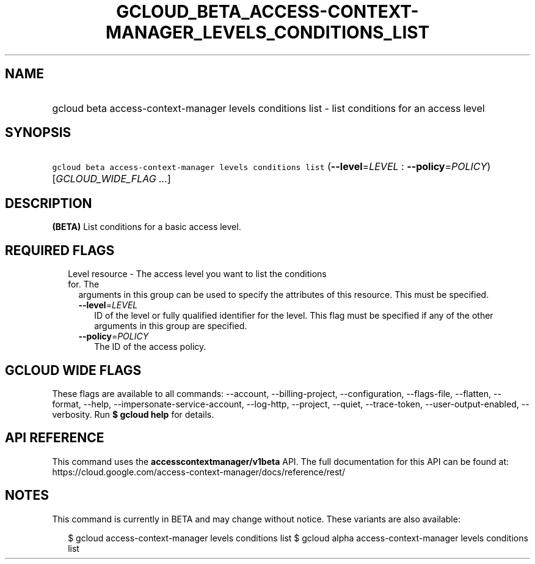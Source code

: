 
.TH "GCLOUD_BETA_ACCESS\-CONTEXT\-MANAGER_LEVELS_CONDITIONS_LIST" 1



.SH "NAME"
.HP
gcloud beta access\-context\-manager levels conditions list \- list conditions for an access level



.SH "SYNOPSIS"
.HP
\f5gcloud beta access\-context\-manager levels conditions list\fR (\fB\-\-level\fR=\fILEVEL\fR\ :\ \fB\-\-policy\fR=\fIPOLICY\fR) [\fIGCLOUD_WIDE_FLAG\ ...\fR]



.SH "DESCRIPTION"

\fB(BETA)\fR List conditions for a basic access level.



.SH "REQUIRED FLAGS"

.RS 2m
.TP 2m

Level resource \- The access level you want to list the conditions for. The
arguments in this group can be used to specify the attributes of this resource.
This must be specified.

.RS 2m
.TP 2m
\fB\-\-level\fR=\fILEVEL\fR
ID of the level or fully qualified identifier for the level. This flag must be
specified if any of the other arguments in this group are specified.

.TP 2m
\fB\-\-policy\fR=\fIPOLICY\fR
The ID of the access policy.


.RE
.RE
.sp

.SH "GCLOUD WIDE FLAGS"

These flags are available to all commands: \-\-account, \-\-billing\-project,
\-\-configuration, \-\-flags\-file, \-\-flatten, \-\-format, \-\-help,
\-\-impersonate\-service\-account, \-\-log\-http, \-\-project, \-\-quiet,
\-\-trace\-token, \-\-user\-output\-enabled, \-\-verbosity. Run \fB$ gcloud
help\fR for details.



.SH "API REFERENCE"

This command uses the \fBaccesscontextmanager/v1beta\fR API. The full
documentation for this API can be found at:
https://cloud.google.com/access\-context\-manager/docs/reference/rest/



.SH "NOTES"

This command is currently in BETA and may change without notice. These variants
are also available:

.RS 2m
$ gcloud access\-context\-manager levels conditions list
$ gcloud alpha access\-context\-manager levels conditions list
.RE

